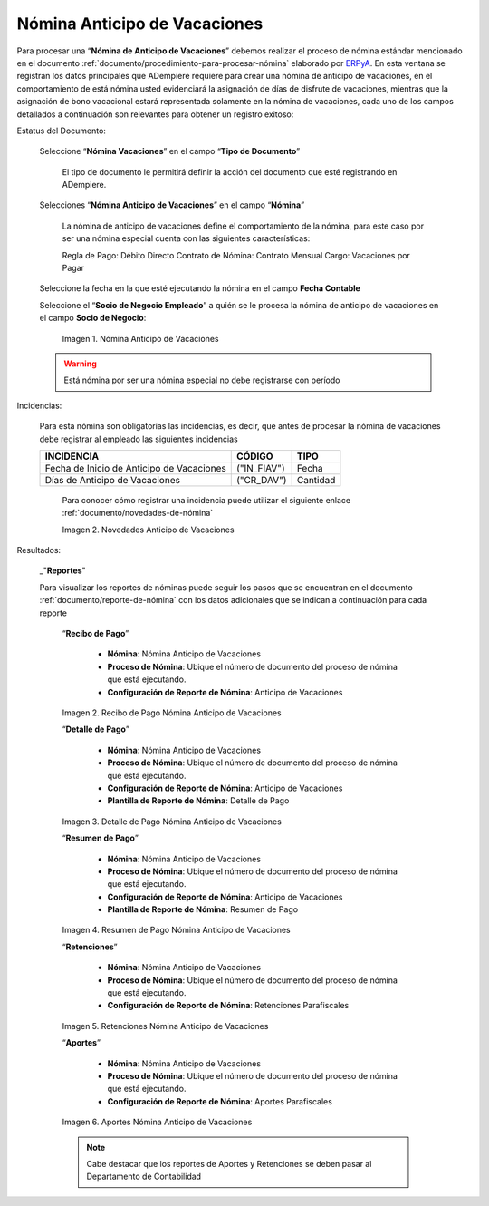 .. _ERPyA: http://erpya.com
.. |Nómina Anticipo de Vacaciones| image:: resources/anticipodevacaciones22.png
.. |Novedades Anticipo de Vacaciones| image:: resources/novedadanticipovacaciones.png
.. |Recibo de Pago Nómina Anticipo de Vacaciones| image:: resources/reciboanticipovacaciones33.png
.. |Detalle de Pago Nómina Anticipo de Vacaciones| image:: resources/detalleanticipovacaciones11.png
.. |Resumen de Pago Nómina Anticipo de Vacaciones| image:: resources/resumenanticipovacaciones11.png
.. |Retenciones Nómina Anticipo de Vacaciones| image:: resources/retencionesanticipovacaciones11.png
.. |Aportes Nómina Anticipo de Vacaciones| image:: resources/aportesanticipovacaciones11.png

.. _documento/nomina-anticipo-vacaciones:

=================================
**Nómina Anticipo de Vacaciones**
=================================

Para procesar una “**Nómina de Anticipo de Vacaciones**” debemos realizar el proceso de nómina estándar mencionado en el documento :ref:`documento/procedimiento-para-procesar-nómina` elaborado por `ERPyA`_. En esta ventana se registran los datos principales que ADempiere requiere para crear una nómina de anticipo de vacaciones, en el comportamiento de está nómina usted evidenciará la asignación de días de disfrute de vacaciones, mientras que la asignación de bono vacacional estará representada solamente en la nómina de vacaciones, cada uno de los campos detallados a continuación son relevantes para obtener un registro exitoso:


Estatus del Documento:


    Seleccione “**Nómina  Vacaciones**” en el campo “**Tipo de Documento**”

 	    El tipo de documento le permitirá definir la acción del documento que esté registrando en ADempiere.

    Selecciones “**Nómina Anticipo de Vacaciones**” en el campo “**Nómina**”

	    La nómina de anticipo de vacaciones define el comportamiento de la nómina, para este caso por ser una nómina especial cuenta con las siguientes características:

            Regla de Pago: Débito Directo
            Contrato de Nómina: Contrato Mensual
            Cargo: Vacaciones por Pagar

    Seleccione la fecha en la que esté ejecutando la nómina en el campo **Fecha Contable**

    Seleccione el “**Socio de Negocio Empleado**” a quién se le procesa la nómina de anticipo de vacaciones en el campo **Socio de Negocio**:
   

      |Nómina Anticipo de Vacaciones|

      Imagen 1. Nómina Anticipo de Vacaciones 

    .. warning:: 

        Está nómina  por ser una nómina especial no debe registrarse con período

	
Incidencias:

      Para esta nómina son obligatorias las incidencias, es decir, que antes de procesar la nómina de vacaciones debe registrar al empleado las siguientes incidencias 


      +-------------------------------------------------------+----------------------+----------------+
      |           **INCIDENCIA**                              |     **CÓDIGO**       |    **TIPO**    |
      +=======================================================+======================+================+
      | Fecha de Inicio de Anticipo de Vacaciones             |     ("IN_FIAV")      |     Fecha      |
      +-------------------------------------------------------+----------------------+----------------+
      | Días de Anticipo de Vacaciones                        |      ("CR_DAV")      |    Cantidad    |
      +-------------------------------------------------------+----------------------+----------------+
    
    
        Para conocer cómo registrar una incidencia puede utilizar el siguiente enlace :ref:`documento/novedades-de-nómina`

        |Novedades Anticipo de Vacaciones|

        Imagen 2. Novedades Anticipo de Vacaciones 

Resultados:

    _"**Reportes**"

    Para visualizar los reportes de nóminas puede seguir los pasos que se encuentran en el documento :ref:`documento/reporte-de-nómina` con los datos adicionales que se indican a continuación para cada reporte

        “**Recibo de Pago**”

         	- **Nómina**: Nómina Anticipo de Vacaciones 

         	- **Proceso de Nómina**: Ubique el número de documento del proceso de nómina que está ejecutando.

         	- **Configuración de Reporte de Nómina**: Anticipo de Vacaciones

        |Recibo de Pago Nómina Anticipo de Vacaciones|

        Imagen 2. Recibo de Pago Nómina Anticipo de Vacaciones


        “**Detalle de Pago**”

            - **Nómina**: Nómina Anticipo de  Vacaciones

            - **Proceso de Nómina**: Ubique el número de documento del proceso de nómina que está ejecutando.

            - **Configuración de Reporte de Nómina**: Anticipo de Vacaciones 

            - **Plantilla de Reporte de Nómina**: Detalle de Pago

        |Detalle de Pago Nómina Anticipo de Vacaciones|

        Imagen 3. Detalle de Pago Nómina Anticipo de Vacaciones


        “**Resumen de Pago**”

            - **Nómina**: Nómina Anticipo de Vacaciones

            - **Proceso de Nómina**: Ubique el número de documento del proceso de nómina que está ejecutando.

            - **Configuración de Reporte de Nómina**: Anticipo de Vacaciones 

            - **Plantilla de Reporte de Nómina**: Resumen de Pago


        |Resumen de Pago Nómina Anticipo de Vacaciones|

        Imagen 4. Resumen de Pago Nómina Anticipo de Vacaciones

        “**Retenciones**”
	
            - **Nómina**: Nómina Anticipo de Vacaciones

            - **Proceso de Nómina**: Ubique el número de documento del proceso de nómina que está ejecutando.

            - **Configuración de Reporte de Nómina**: Retenciones Parafiscales

        |Retenciones Nómina Anticipo de Vacaciones|

        Imagen 5. Retenciones Nómina Anticipo de Vacaciones

        “**Aportes**”

            - **Nómina**: Nómina Anticipo de Vacaciones

            - **Proceso de Nómina**: Ubique el número de documento del proceso de nómina que está ejecutando.

            - **Configuración de Reporte de Nómina**: Aportes Parafiscales

        |Aportes Nómina Anticipo de Vacaciones|

        Imagen 6. Aportes Nómina Anticipo de Vacaciones 
  
        .. note::

            Cabe destacar que los reportes de Aportes y Retenciones se deben pasar al Departamento de Contabilidad
